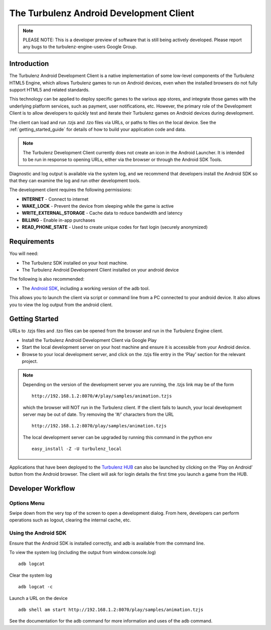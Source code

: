 
.. _android_readme:

----------------------------------------
The Turbulenz Android Development Client
----------------------------------------

.. NOTE::

  PLEASE NOTE: This is a developer preview of software that is still
  being actively developed.  Please report any bugs to the
  turbulenz-engine-users Google Group.

Introduction
============

The Turbulenz Android Development Client is a native implementation of
some low-level components of the Turbulenz HTML5 Engine, which allows
Turbulenz games to run on Android devices, even when the installed
browsers do not fully support HTML5 and related standards.

This technology can be applied to deploy specific games to the various
app stores, and integrate those games with the underlying platform
services, such as payment, user notifications, etc.  However, the
primary role of the Development Client is to allow developers to
quickly test and iterate their Turbulenz games on Android devices
during development.

The client can load and run .tzjs and .tzo files via URLs, or paths to
files on the local device.  See the :ref:`getting_started_guide` for
details of how to build your application code and data.

.. NOTE::

 The Turbulenz Development Client currently does not create an icon in
 the Android Launcher.  It is intended to be run in response to
 opening URLs, either via the browser or through the Android SDK
 Tools.

Diagnostic and log output is available via the system log, and we
recommend that developers install the Android SDK so that they can
examine the log and run other development tools.

The development client requires the following permissions:

- **INTERNET** - Connect to internet
- **WAKE_LOCK** - Prevent the device from sleeping while the game is
  active
- **WRITE_EXTERNAL_STORAGE** - Cache data to reduce bandwidth and
  latency
- **BILLING** - Enable in-app purchases
- **READ_PHONE_STATE** - Used to create unique codes for fast login
  (securely anonymized)

Requirements
============

You will need:

- The Turbulenz SDK installed on your host machine.
- The Turbulenz Android Development Client installed on your android
  device

The following is also recommended:

- The `Android SDK <http://developer.android.com/sdk/index.html>`_,
  including a working version of the adb tool.

This allows you to launch the client via script or command line from a
PC connected to your android device. It also allows you to view the
log output from the android client.

Getting Started
===============

URLs to .tzjs files and .tzo files can be opened from the browser and
run in the Turbulenz Engine client.

- Install the Turbulenz Android Development Client via Google Play
- Start the local development server on your host machine and ensure
  it is accessible from your Android device.
- Browse to your local development server, and click on the .tzjs
  file entry in the ‘Play’ section for the relevant project.

.. NOTE::

  Depending on the version of the development server you are running,
  the .tzjs link may be of the form ::

    http://192.168.1.2:8070/#/play/samples/animation.tzjs

  which the browser will NOT run in the Turbulenz client.  If the
  client fails to launch, your local development server may be out of
  date.  Try removing the ‘#/’ characters from the URL ::

    http://192.168.1.2:8070/play/samples/animation.tzjs

  The local development server can be upgraded by running this command
  in the python env ::

    easy_install -Z -U turbulenz_local

Applications that have been deployed to the `Turbulenz HUB
<https://hub.turbulenz.com>`_ can also be launched by clicking on the
‘Play on Android’ button from the Android browser.  The client will
ask for login details the first time you launch a game from the HUB.

Developer Workflow
==================

Options Menu
------------

Swipe down from the very top of the screen to open a development
dialog.  From here, developers can perform operations such as logout,
clearing the internal cache, etc.

Using the Android SDK
---------------------

Ensure that the Android SDK is installed correctly, and adb is
available from the command line.

To view the system log (including the output from window.console.log) ::

  adb logcat

Clear the system log ::

  adb logcat -c

Launch a URL on the device ::

  adb shell am start http://192.168.1.2:8070/play/samples/animation.tzjs

See the documentation for the adb command for more information and
uses of the adb command.
